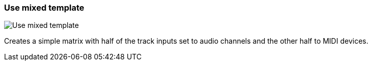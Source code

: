 ifdef::pdf-theme[[[matrix-mixed-template-button,Use mixed template]]]
ifndef::pdf-theme[[[matrix-mixed-template-button,Use mixed template image:playtime::generated/screenshots/elements/matrix/mixed-template-button.png[width=50]]]]
=== Use mixed template

image:playtime::generated/screenshots/elements/matrix/mixed-template-button.png[Use mixed template, role="related thumb right"]

Creates a simple matrix with half of the track inputs set to audio channels and the other half to MIDI devices.

